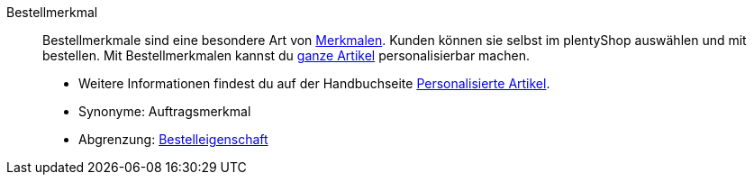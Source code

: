 [#bestellmerkmal]
Bestellmerkmal:: Bestellmerkmale sind eine besondere Art von <<#merkmal, Merkmalen>>. Kunden können sie selbst im plentyShop auswählen und mit bestellen. Mit Bestellmerkmalen kannst du <<#artikel, ganze Artikel>> personalisierbar machen.
* Weitere Informationen findest du auf der Handbuchseite <<artikel/anwendungsfaelle/personalisierte-artikel#, Personalisierte Artikel>>. +
* Synonyme: Auftragsmerkmal
* Abgrenzung: <<#bestelleigenschaft, Bestelleigenschaft>>
